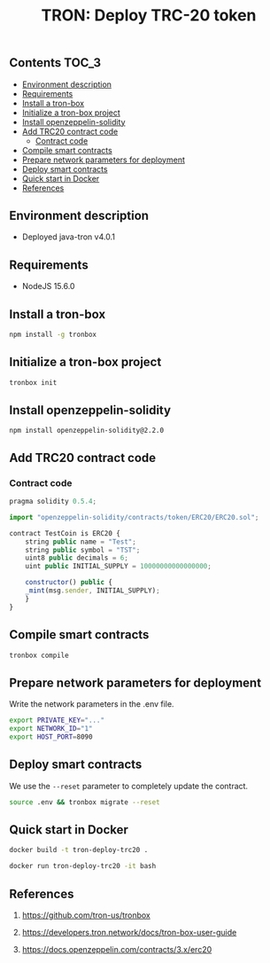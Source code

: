#+TITLE: TRON: Deploy TRC-20 token
#+PROPERTY: header-args :session *shell tron* :results silent raw

** Contents                                                           :TOC_3:
  - [[#environment-description][Environment description]]
  - [[#requirements][Requirements]]
  - [[#install-a-tron-box][Install a tron-box]]
  - [[#initialize-a-tron-box-project][Initialize a tron-box project]]
  - [[#install-openzeppelin-solidity][Install openzeppelin-solidity]]
  - [[#add-trc20-contract-code][Add TRC20 contract code]]
    - [[#contract-code][Contract code]]
  - [[#compile-smart-contracts][Compile smart contracts]]
  - [[#prepare-network-parameters-for-deployment][Prepare network parameters for deployment]]
  - [[#deploy-smart-contracts][Deploy smart contracts]]
  - [[#quick-start-in-docker][Quick start in Docker]]
  - [[#references][References]]

** Environment description

- Deployed java-tron v4.0.1

** Requirements

- NodeJS 15.6.0

** Install a tron-box

#+BEGIN_SRC sh
npm install -g tronbox
#+END_SRC

** Initialize a tron-box project

#+BEGIN_SRC sh
tronbox init
#+END_SRC

** Install openzeppelin-solidity

#+BEGIN_SRC lang
npm install openzeppelin-solidity@2.2.0
#+END_SRC

** Add TRC20 contract code

*** Contract code

#+BEGIN_SRC js :erc20/contracts/
pragma solidity 0.5.4;

import "openzeppelin-solidity/contracts/token/ERC20/ERC20.sol";

contract TestCoin is ERC20 {
    string public name = "Test";
    string public symbol = "TST";
    uint8 public decimals = 6;
    uint public INITIAL_SUPPLY = 10000000000000000;

    constructor() public {
	_mint(msg.sender, INITIAL_SUPPLY);
    }
}
#+END_SRC

** Compile smart contracts

#+BEGIN_SRC sh
tronbox compile
#+END_SRC

** Prepare network parameters for deployment

Write the network parameters in the .env file.

#+BEGIN_SRC sh
export PRIVATE_KEY="..."
export NETWORK_ID="1"
export HOST_PORT=8090
#+END_SRC

** Deploy smart contracts

We use the =--reset= parameter to completely update the contract.

#+BEGIN_SRC sh
source .env && tronbox migrate --reset
#+END_SRC

** Quick start in Docker

#+BEGIN_SRC sh
docker build -t tron-deploy-trc20 .
#+END_SRC

#+BEGIN_SRC sh
docker run tron-deploy-trc20 -it bash
#+END_SRC

** References

1. https://github.com/tron-us/tronbox

2. https://developers.tron.network/docs/tron-box-user-guide

3. https://docs.openzeppelin.com/contracts/3.x/erc20

